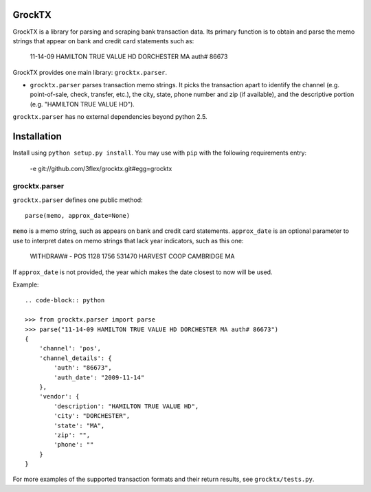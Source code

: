 GrockTX
=======

GrockTX is a library for parsing and scraping bank transaction data.  Its
primary function is to obtain and parse the memo strings that appear on bank
and credit card statements such as:

    11-14-09 HAMILTON TRUE VALUE HD DORCHESTER MA auth# 86673

GrockTX provides one main library: ``grocktx.parser``.

* ``grocktx.parser`` parses transaction memo strings.  It picks the
  transaction apart to identify the channel (e.g. point-of-sale, check,
  transfer, etc.), the city, state, phone number and zip (if available), and
  the descriptive portion (e.g. "HAMILTON TRUE VALUE HD").

``grocktx.parser`` has no external dependencies beyond python 2.5.

Installation
============

Install using ``python setup.py install``.  You may use with ``pip`` with the
following requirements entry:

    -e git://github.com/3flex/grocktx.git#egg=grocktx

grocktx.parser
~~~~~~~~~~~~~~

``grocktx.parser`` defines one public method::

    parse(memo, approx_date=None)

``memo`` is a memo string, such as appears on bank and credit card statements.
``approx_date`` is an optional parameter to use to interpret dates on memo
strings that lack year indicators, such as this one:

    WITHDRAW#  - POS 1128 1756 531470 HARVEST COOP CAMBRIDGE MA

If ``approx_date`` is not provided, the year which makes the date closest to
now will be used.  

Example::

    .. code-block:: python

    >>> from grocktx.parser import parse
    >>> parse("11-14-09 HAMILTON TRUE VALUE HD DORCHESTER MA auth# 86673")
    {
        'channel': 'pos',
        'channel_details': {
            'auth': "86673",
            'auth_date': "2009-11-14"
        },
        'vendor': {
            'description': "HAMILTON TRUE VALUE HD",
            'city': "DORCHESTER",
            'state': "MA",
            'zip': "",
            'phone': ""
        }
    }

For more examples of the supported transaction formats and their return
results, see ``grocktx/tests.py``.
